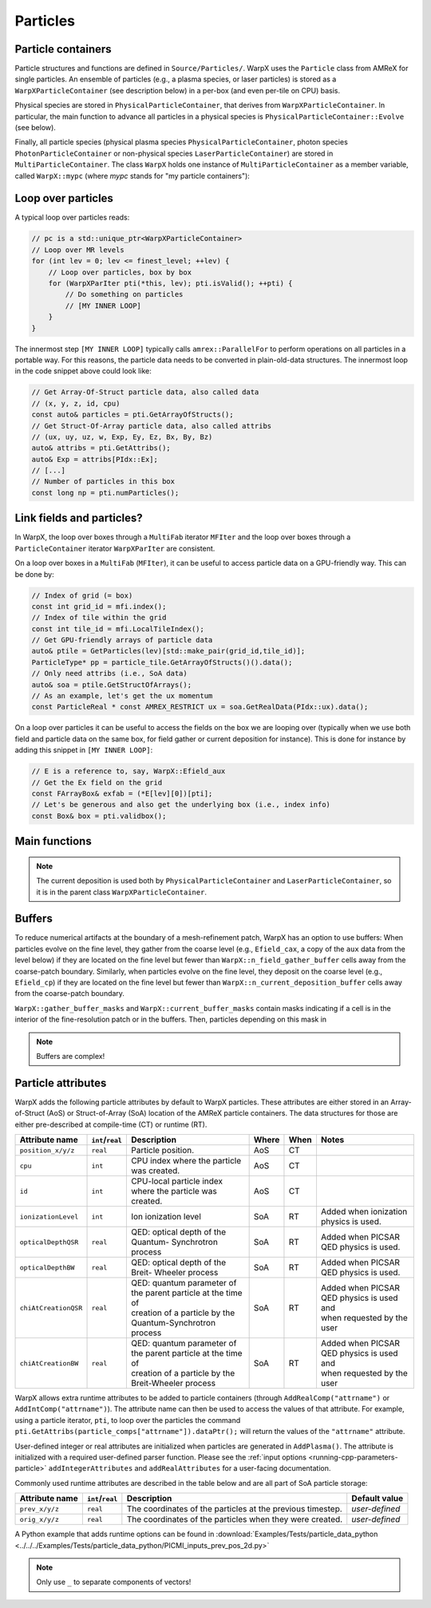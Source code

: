 .. _developers-particles:

Particles
=========

Particle containers
-------------------

Particle structures and functions are defined in ``Source/Particles/``. WarpX uses the ``Particle`` class from AMReX for single particles. An ensemble of particles (e.g., a plasma species, or laser particles) is stored as a ``WarpXParticleContainer`` (see description below) in a per-box (and even per-tile on CPU) basis.

.. doxygenclass:: WarpXParticleContainer

Physical species are stored in ``PhysicalParticleContainer``, that derives from ``WarpXParticleContainer``. In particular, the main function to advance all particles in a physical species is ``PhysicalParticleContainer::Evolve`` (see below).

.. doxygenfunction:: PhysicalParticleContainer::Evolve
   :outline:

Finally, all particle species (physical plasma species ``PhysicalParticleContainer``, photon species ``PhotonParticleContainer`` or non-physical species ``LaserParticleContainer``) are stored in ``MultiParticleContainer``. The class ``WarpX`` holds one instance of ``MultiParticleContainer`` as a member variable, called ``WarpX::mypc`` (where `mypc` stands for "my particle containers"):

.. doxygenclass:: MultiParticleContainer

Loop over particles
-------------------

A typical loop over particles reads:

.. code-block:: cpp

  // pc is a std::unique_ptr<WarpXParticleContainer>
  // Loop over MR levels
  for (int lev = 0; lev <= finest_level; ++lev) {
      // Loop over particles, box by box
      for (WarpXParIter pti(*this, lev); pti.isValid(); ++pti) {
          // Do something on particles
          // [MY INNER LOOP]
      }
  }

The innermost step ``[MY INNER LOOP]`` typically calls ``amrex::ParallelFor`` to perform operations on all particles in a portable way. For this reasons, the particle data needs to be converted in plain-old-data structures. The innermost loop in the code snippet above could look like:

.. code-block:: cpp

  // Get Array-Of-Struct particle data, also called data
  // (x, y, z, id, cpu)
  const auto& particles = pti.GetArrayOfStructs();
  // Get Struct-Of-Array particle data, also called attribs
  // (ux, uy, uz, w, Exp, Ey, Ez, Bx, By, Bz)
  auto& attribs = pti.GetAttribs();
  auto& Exp = attribs[PIdx::Ex];
  // [...]
  // Number of particles in this box
  const long np = pti.numParticles();

Link fields and particles?
--------------------------

In WarpX, the loop over boxes through a ``MultiFab`` iterator ``MFIter`` and the loop over boxes through a ``ParticleContainer`` iterator ``WarpXParIter`` are consistent.

On a loop over boxes in a ``MultiFab`` (``MFIter``), it can be useful to access particle data on a GPU-friendly way. This can be done by:

.. code-block:: cpp

  // Index of grid (= box)
  const int grid_id = mfi.index();
  // Index of tile within the grid
  const int tile_id = mfi.LocalTileIndex();
  // Get GPU-friendly arrays of particle data
  auto& ptile = GetParticles(lev)[std::make_pair(grid_id,tile_id)];
  ParticleType* pp = particle_tile.GetArrayOfStructs()().data();
  // Only need attribs (i.e., SoA data)
  auto& soa = ptile.GetStructOfArrays();
  // As an example, let's get the ux momentum
  const ParticleReal * const AMREX_RESTRICT ux = soa.GetRealData(PIdx::ux).data();

On a loop over particles it can be useful to access the fields on the box we are looping over (typically when we use both field and particle data on the same box, for field gather or current deposition for instance). This is done for instance by adding this snippet in ``[MY INNER LOOP]``:

.. code-block:: cpp

  // E is a reference to, say, WarpX::Efield_aux
  // Get the Ex field on the grid
  const FArrayBox& exfab = (*E[lev][0])[pti];
  // Let's be generous and also get the underlying box (i.e., index info)
  const Box& box = pti.validbox();

Main functions
--------------

.. doxygenfunction:: PhysicalParticleContainer::PushPX

.. doxygenfunction:: WarpXParticleContainer::DepositCurrent(amrex::Vector<std::array<std::unique_ptr<amrex::MultiFab>, 3>> &J, const amrex::Real dt, const amrex::Real relative_time)

.. note::
   The current deposition is used both by ``PhysicalParticleContainer`` and ``LaserParticleContainer``, so it is in the parent class ``WarpXParticleContainer``.

Buffers
-------

To reduce numerical artifacts at the boundary of a mesh-refinement patch, WarpX has an option to use buffers: When particles evolve on the fine level, they gather from the coarse level (e.g., ``Efield_cax``, a copy of the ``aux`` data from the level below) if they are located on the fine level but fewer than ``WarpX::n_field_gather_buffer`` cells away from the coarse-patch boundary. Similarly, when particles evolve on the fine level, they deposit on the coarse level (e.g., ``Efield_cp``) if they are located on the fine level but fewer than ``WarpX::n_current_deposition_buffer`` cells away from the coarse-patch boundary.

``WarpX::gather_buffer_masks`` and ``WarpX::current_buffer_masks`` contain masks indicating if a cell is in the interior of the fine-resolution patch or in the buffers. Then, particles depending on this mask in

.. doxygenfunction:: PhysicalParticleContainer::PartitionParticlesInBuffers

.. note::

   Buffers are complex!

Particle attributes
-------------------

WarpX adds the following particle attributes by default to WarpX particles.
These attributes are either stored in an Array-of-Struct (AoS) or Struct-of-Array (SoA) location of the AMReX particle containers.
The data structures for those are either pre-described at compile-time (CT) or runtime (RT).

====================  ================  ==================================  ===== ==== =======================
Attribute name        ``int``/``real``  Description                         Where When Notes
====================  ================  ==================================  ===== ==== =======================
``position_x/y/z``    ``real``          Particle position.                  AoS   CT
``cpu``               ``int``           CPU index where the particle        AoS   CT
                                        was created.
``id``                ``int``           CPU-local particle index            AoS   CT
                                        where the particle was created.
``ionizationLevel``   ``int``           Ion ionization level                SoA   RT   Added when ionization
                                                                                       physics is used.
``opticalDepthQSR``   ``real``          QED: optical depth of the Quantum-  SoA   RT   Added when PICSAR QED
                                        Synchrotron process                            physics is used.
``opticalDepthBW``    ``real``          QED: optical depth of the Breit-    SoA   RT   Added when PICSAR QED
                                        Wheeler process                                physics is used.
``chiAtCreationQSR``  ``real``          | QED: quantum parameter of the     SoA   RT   | Added when PICSAR QED
                                          parent particle at the time of                 physics is used and
                                        | creation of a particle by the                | when requested by the
                                          Quantum-Synchrotron process                    user
``chiAtCreationBW``   ``real``          | QED: quantum parameter of the     SoA   RT   | Added when PICSAR QED
                                          parent particle at the time of                 physics is used and
                                        | creation of a particle by the                | when requested by the
                                          Breit-Wheeler process                          user
====================  ================  ==================================  ===== ==== =======================

WarpX allows extra runtime attributes to be added to particle containers (through ``AddRealComp("attrname")`` or ``AddIntComp("attrname")``).
The attribute name can then be used to access the values of that attribute.
For example, using a particle iterator, ``pti``, to loop over the particles the command ``pti.GetAttribs(particle_comps["attrname"]).dataPtr();`` will return the values of the ``"attrname"`` attribute.

User-defined integer or real attributes are initialized when particles are generated in ``AddPlasma()``.
The attribute is initialized with a required user-defined parser function.
Please see the :ref:`input options <running-cpp-parameters-particle>` ``addIntegerAttributes`` and ``addRealAttributes`` for a user-facing documentation.

Commonly used runtime attributes are described in the table below and are all part of SoA particle storage:

==================  ================  =================================  ==============
Attribute name      ``int``/``real``  Description                        Default value
==================  ================  =================================  ==============
``prev_x/y/z``      ``real``          The coordinates of the particles   *user-defined*
                                      at the previous timestep.
``orig_x/y/z``      ``real``          The coordinates of the particles   *user-defined*
                                      when they were created.
==================  ================  =================================  ==============

A Python example that adds runtime options can be found in :download:`Examples/Tests/particle_data_python <../../../Examples/Tests/particle_data_python/PICMI_inputs_prev_pos_2d.py>`

.. note::

   Only use ``_`` to separate components of vectors!
